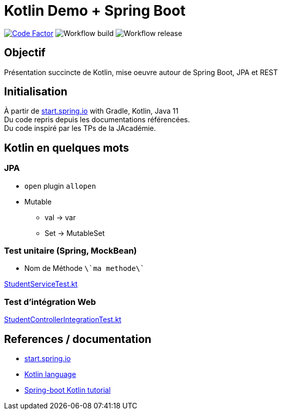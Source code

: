 = Kotlin Demo + Spring Boot

image:https://www.codefactor.io/repository/github/smougenot/kotlindemo/badge[Code Factor, link=https://www.codefactor.io/repository/github/smougenot/kotlindemo]
image:https://github.com/smougenot/kotlindemo/workflows/Gradle%20Build/badge.svg[Workflow build]
image:https://github.com/smougenot/kotlindemo/workflows/Gradle%20Release/badge.svg[Workflow release]

== Objectif

Présentation succincte de Kotlin, mise oeuvre autour de Spring Boot, JPA et REST

== Initialisation

À partir de https://start.spring.io/=!type=gradle-project&language=kotlin&platformVersion=2.4.2.RELEASE&packaging=jar&jvmVersion=11&groupId=fr.tse.jacademie&artifactId=kotlinDemo&name=kotlinDemo&description=Demo%20project%20for%20Spring%20Boot%20Kotlin&packageName=fr.tse.jacademie.kotlinDemo&dependencies=web,data-jpa,h2,actuator,data-rest-explorer,data-rest[start.spring.io] with Gradle, Kotlin, Java 11 +
Du code repris depuis les documentations référencées. +
Du code inspiré par les TPs de la JAcadémie.

== Kotlin en quelques mots

// TODO: à compléter

=== JPA

* `open` plugin `allopen`
* Mutable
  ** val -> var
  ** Set -> MutableSet

=== Test unitaire (Spring, MockBean)

* Nom de Méthode `\`ma methode\``

<<fr/tse/jacademie/kotlinDemo/service/StudentServiceTest.kt, StudentServiceTest.kt>>

=== Test d'intégration Web

<<fr/tse/jacademie/kotlinDemo/web/StudentControllerIntegrationTest.kt,StudentControllerIntegrationTest.kt>>


== References / documentation

* https://start.spring.io/[start.spring.io]
* https://kotlinlang.org/docs/reference/server-overview.html[Kotlin language]
* https://spring.io/guides/tutorials/spring-boot-kotlin/[Spring-boot Kotlin tutorial]
